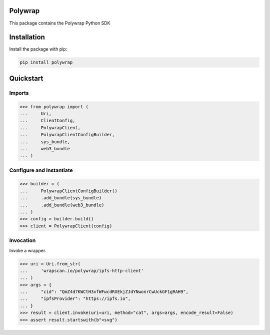 Polywrap
========
This package contains the Polywrap Python SDK

Installation
============
Install the package with pip:

.. code-block:: bash

    pip install polywrap

Quickstart
==========

Imports
-------

>>> from polywrap import (
...     Uri,
...     ClientConfig,
...     PolywrapClient,
...     PolywrapClientConfigBuilder,
...     sys_bundle,
...     web3_bundle
... )

Configure and Instantiate
-------------------------

>>> builder = (
...     PolywrapClientConfigBuilder()
...     .add_bundle(sys_bundle)
...     .add_bundle(web3_bundle)
... )
>>> config = builder.build()
>>> client = PolywrapClient(config)

Invocation
----------

Invoke a wrapper.

>>> uri = Uri.from_str(
...     'wrapscan.io/polywrap/ipfs-http-client'
... )
>>> args = {
...     "cid": "QmZ4d7KWCtH3xfWFwcdRXEkjZJdYNwonrCwUckGF1gRAH9",
...     "ipfsProvider": "https://ipfs.io",
... }
>>> result = client.invoke(uri=uri, method="cat", args=args, encode_result=False)
>>> assert result.startswith(b"<svg")
